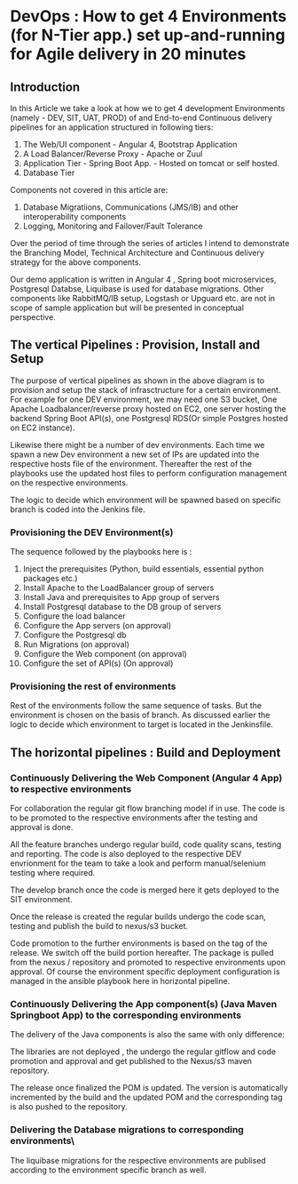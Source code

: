 * DevOps : How to get 4 Environments (for N-Tier app.) set up-and-running for Agile delivery in 20 minutes 

 
** Introduction

In this Article we take a look at how we to get 4 development Environments (namely - DEV, SIT, UAT, PROD) of and End-to-end Continuous delivery pipelines for an application structured in following tiers:

1. The Web/UI component - Angular 4, Bootstrap Application
2. A Load Balancer/Reverse Proxy - Apache or Zuul
3. Application Tier - Spring Boot App. - Hosted on tomcat or self hosted.
4. Database Tier

Components not covered in this article are:
5. Database Migratiions, Communications (JMS/IB) and other interoperability components
6. Logging, Monitoring and Failover/Fault Tolerance

Over the period of time through the series of articles I intend to demonstrate the Branching Model, Technical Architecture and Continuous delivery strategy for the above components.

Our demo application is written in Angular 4 , Spring boot microservices, Postgresql Databse, Liquibase is used for database migrations.
Other components like RabbitMQ/IB setup, Logstash or Upguard etc. are not in scope of sample application but will be presented in conceptual perspective. 


** The vertical Pipelines : Provision, Install and Setup

The purpose of vertical pipelines as shown in the above diagram is to provision and setup the stack of infrasctructure for a certain environment. 
For example for one DEV environment, we may need one S3 bucket, One Apache Loadbalancer/reverse proxy hosted on EC2, one server hosting the backend Spring Boot API(s), one Postgresql RDS(Or simple Postgres hosted on EC2 instance).

Likewise there might be a number of dev environments. Each time we spawn a new Dev environment a new set of IPs are updated into the respective hosts file of the environment.
Thereafter the rest of the playbooks use the updated host files to perform configuration management on the respective environments.

The logic to decide which environment will be spawned based on specific branch is coded into the Jenkins file.


*** Provisioning the DEV Environment(s)

The sequence followed by the playbooks here is :
1. Inject the prerequisites (Python, build essentials, essential python packages etc.)
2. Install Apache to the LoadBalancer group of servers
3. Install Java and prerequisites to App group of servers
4. Install Postgresql database to the DB group of servers
5. Configure the load balancer
6. Configure the App servers (on approval)
7. Configure the Postgresql db
8. Run Migrations (on approval)
9. Configure the Web component (on approval)
10. Configure the set of API(s) (On approval)



*** Provisioning the rest of environments

Rest of the environments follow the same sequence of tasks. But the environment is chosen on the basis of branch. As discussed earlier the logic to decide which environment to target is located in the Jenkinsfile.

** The horizontal pipelines : Build and Deployment

*** Continuously Delivering the Web Component (Angular 4 App) to respective environments

For collaboration the regular git flow branching model if in use. The code is to be promoted to the respective environments after the testing and approval is done.

All the feature branches undergo regular build, code quality scans, testing and reporting. The code is also deployed to the respective DEV envrionment for the team to take a look and perform manual/selenium testing where required.

The develop branch once the code is merged here it gets deployed to the SIT environment.

Once the release is created the regular builds undergo the code scan, testing and publish the build to nexus/s3 bucket. 

Code promotion to the further environments is based on the tag of the release. We switch off the build portion hereafter. The package is pulled from the nexus / repository and promoted to respective environments upon approval. Of course the environment specific deployment configuration is managed in the ansible playbook here in horizontal pipeline.

*** Continuously Delivering the App component(s) (Java Maven Springboot App) to the corresponding environments

The delivery of the Java components is also the same with only difference:

The libraries are not deployed , the undergo the regular gitflow and code promotion and approval and get published to the Nexus/s3 maven repository.

The release once finalized the POM is updated. The version is automatically incremented by the build and the updated POM and the corresponding tag is also pushed to the repository.

*** Delivering the Database migrations to corresponding environments\

The liquibase migrations for the respective environments are publised according to the environment specific branch as well.
